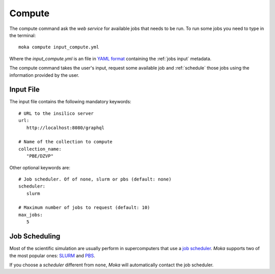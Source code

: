 Compute
=======
The compute command ask the *web service* for available jobs that needs to be run.
To run some jobs you need to type in the terminal:
::

   moka compute input_compute.yml

Where the *input_compute.yml* is an file in `YAML format <https://en.wikipedia.org/wiki/YAML>`_ containing the :ref:`jobs input` metadata.

The compute command takes the user's input, request some available job and :ref:`schedule` those jobs using the information
provided by the user.


.. _jobs input:

Input File
**********

The input file contains the following mandatory keywords:
::

   # URL to the insilico server
   url:
      http://localhost:8080/graphql

   # Name of the collection to compute
   collection_name:
      "PBE/DZVP"
 
Other optional keywords are:
::

   # Job scheduler. Of of none, slurm or pbs (default: none)
   scheduler:
      slurm

   # Maximum number of jobs to request (default: 10)
   max_jobs:
      5
      
.. _schedule:

Job Scheduling
**************
Most of the scientific simulation are usually perform in supercomputers that use a
`job scheduler <https://en.wikipedia.org/wiki/Job_scheduler>`_. *Moka* supports two of the most popular ones: `SLURM <https://www.openpbs.org/>`_ and `PBS <https://www.openpbs.org/>`_.

If you choose a *scheduler* different from ``none``, *Moka* will automatically contact
the job scheduler.
